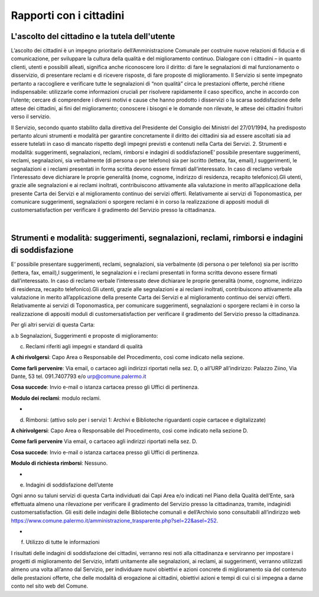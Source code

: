 =====================================
Rapporti con i cittadini
=====================================

L'ascolto del cittadino e la tutela dell'utente
-----------------------------------------------

L’ascolto  dei  cittadini  è  un  impegno  prioritario  dell’Amministrazione  Comunale  per  costruire  nuove  relazioni di fiducia e di comunicazione, per sviluppare la cultura della qualità e del miglioramento continuo. Dialogare  con  i  cittadini  –    in  quanto  clienti,  utenti  e  possibili  alleati,  significa  anche  riconoscere  loro  il  diritto: di fare le segnalazioni di mal funzionamento o disservizio, di presentare reclami e di ricevere risposte, di fare proposte di miglioramento. Il Servizio si sente impegnato pertanto a raccogliere e verificare tutte le segnalazioni  di  “non  qualità”  circa  le  prestazioni  offerte,  perché  ritiene  indispensabile:  utilizzarle  come  informazioni  cruciali  per  risolvere  rapidamente  il  caso  specifico,  anche  in  accordo  con  l’utente;    cercare  di  comprendere  i  diversi  motivi  e  cause  che  hanno  prodotto  i  disservizi  o  la  scarsa  soddisfazione  delle  attese  dei cittadini, ai fini del miglioramento;  conoscere i bisogni e le domande non rilevate, le attese dei cittadini fruitori verso il servizio. 

Il Servizio, secondo quanto stabilito dalla direttiva del Presidente del Consiglio dei Ministri del 27/01/1994, ha predisposto pertanto alcuni strumenti e modalità per garantire concretamente il diritto  dei  cittadini  sia  ad  essere  ascoltati  sia  ad  essere  tutelati  in  caso  di  mancato  rispetto  degli  impegni  previsti e contenuti nella Carta dei Servizi. 2. Strumenti e modalità: suggerimenti, segnalazioni, reclami, rimborsi e indagini di soddisfazioneE’  possibile  presentare  suggerimenti,  reclami,  segnalazioni,  sia  verbalmente  (di  persona  o  per  telefono)  sia  per iscritto (lettera, fax, email),I suggerimenti, le segnalazioni e i reclami presentati in forma scritta devono essere  firmati  dall’interessato.  In  caso  di  reclamo  verbale  l’interessato  deve  dichiarare  le  proprie  generalità  (nome, cognome, indirizzo di residenza, recapito telefonico).Gli utenti, grazie alle segnalazioni e ai reclami inoltrati, contribuiscono attivamente alla valutazione in merito all’applicazione della presente Carta dei Servizi e al miglioramento continuo dei servizi offerti. Relativamente ai servizi di Toponomastica, per comunicare suggerimenti, segnalazioni o sporgere reclami è in corso la realizzazione di appositi moduli di customersatisfaction per verificare il gradimento del Servizio presso la cittadinanza. 

|

Strumenti e modalità: suggerimenti, segnalazioni, reclami, rimborsi e indagini di soddisfazione
-----------------------------------------------------------------------------------------------

E’  possibile  presentare  suggerimenti,  reclami,  segnalazioni,  sia  verbalmente  (di  persona  o  per  telefono)  sia  per iscritto (lettera, fax, email),I suggerimenti, le segnalazioni e i reclami presentati in forma scritta devono essere  firmati  dall’interessato.  In  caso  di  reclamo  verbale  l’interessato  deve  dichiarare  le  proprie  generalità  (nome, cognome, indirizzo di residenza, recapito telefonico).Gli utenti, grazie alle segnalazioni e ai reclami inoltrati, contribuiscono attivamente alla valutazione in merito all’applicazione della presente Carta dei Servizi e al miglioramento continuo dei servizi offerti. Relativamente ai servizi di Toponomastica, per comunicare suggerimenti, segnalazioni o sporgere reclami è in corso la realizzazione di appositi moduli di customersatisfaction per verificare il gradimento del Servizio presso la cittadinanza. 

Per gli altri servizi di questa Carta: 

a.b Segnalazioni, Suggerimenti e proposte di miglioramento:













c. Reclami riferiti agli impegni e standard di qualità

**A chi rivolgersi**: Capo Area o Responsabile del Procedimento, così come indicato nella sezione.

**Come farli pervenire**: Via  email,  o  cartaceo  agli  indirizzi  riportati  nella  sez.  D,  o  all’URP  all’indirizzo:  Palazzo  Ziino, Via Dante, 53 tel. 091.7407793 e/o urp@comune.palermo.it

**Cosa succede**: Invio e-mail o istanza cartacea presso gli Uffici di pertinenza.

**Modulo dei reclami**: modulo reclami.

-

d. Rimborsi: (attivo solo per i servizi 1: Archivi e Biblioteche riguardanti copie cartacee e digitalizzate) 

**A chirivolgersi**: Capo Area o Responsabile del Procedimento, così come indicato nella sezione D.

**Come farli pervenire** Via email, o cartaceo agli indirizzi riportati nella sez. D.

**Cosa succede**: Invio e-mail o istanza cartacea presso gli Uffici di pertinenza.

**Modulo di richiesta rimborsi**:   Nessuno.

-

e. Indagini di soddisfazione dell’utente 

Ogni  anno  su  taluni  servizi  di  questa  Carta  individuati  dai  Capi  Area  e/o  indicati  nel  Piano  della  Qualità  dell’Ente, sarà  effettuata  almeno  una  rilevazione  per  verificare  il  gradimento  del  Servizio  presso  la  cittadinanza, tramite, indaginidi customersatisfaction.  Gli  esiti  delle  indagini  delle  Biblioteche  comunali  e  dell’Archivio  sono  consultabili  all’indirizzo  web  https://www.comune.palermo.it/amministrazione_trasparente.php?sel=22&asel=252.

-

f. Utilizzo di tutte le informazioni 

I  risultati  delle  indagini  di  soddisfazione  dei  cittadini,  verranno  resi  noti  alla  cittadinanza  e  serviranno  per  impostare  i  progetti  di  miglioramento  del  Servizio,  infatti  unitamente  alle  segnalazioni,  ai  reclami,  ai  suggerimenti,  verranno  utilizzati  almeno  una  volta  all’anno  dal  Servizio,  per  individuare  nuovi  obiettivi  e  azioni concrete di miglioramento sia del contenuto delle prestazioni offerte, che delle modalità di erogazione ai cittadini, obiettivi azioni e tempi di cui ci si impegna a darne conto nel sito web del Comune.
